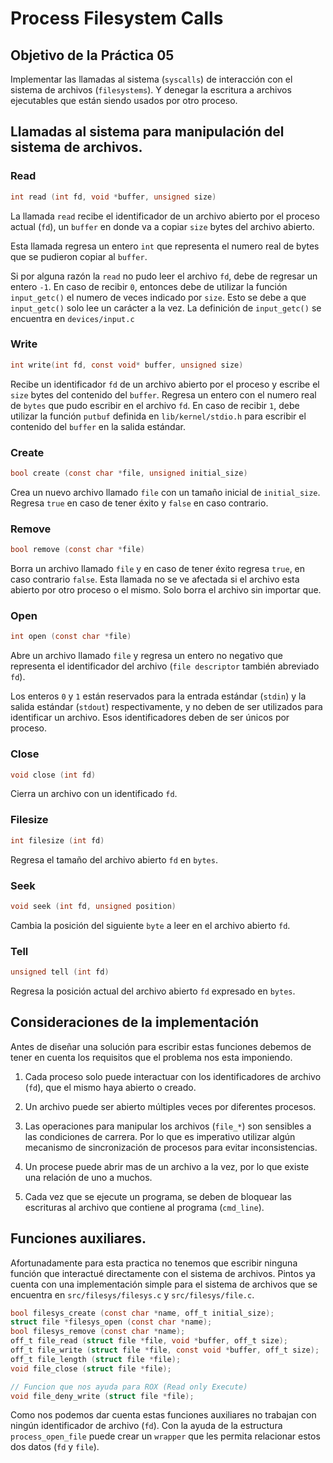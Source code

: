* Process Filesystem Calls
** Objetivo de la Práctica 05
Implementar las llamadas al sistema (~syscalls~) de interacción con el sistema de archivos (~filesystems~). Y denegar la escritura a archivos ejecutables que están siendo usados por otro proceso.

** Llamadas al sistema para manipulación del sistema de archivos.
*** Read

#+begin_src c
  int read (int fd, void *buffer, unsigned size)
#+end_src

La llamada ~read~ recibe el identificador de un archivo abierto por el proceso actual (~fd~), un ~buffer~ en donde va a copiar ~size~ bytes del archivo abierto.

Esta llamada regresa un entero ~int~ que representa el numero real de bytes que se pudieron copiar al ~buffer~.

Si por alguna razón la ~read~ no pudo leer el archivo ~fd~, debe de regresar un entero ~-1~. En caso de recibir ~0~, entonces debe de utilizar la función  ~input_getc()~ el numero de veces indicado por ~size~. Esto se debe a que ~input_getc()~ solo lee un carácter a la vez. La definición de ~input_getc()~ se encuentra en ~devices/input.c~


*** Write

#+begin_src c
  int write(int fd, const void* buffer, unsigned size)
#+end_src

Recibe un identificador ~fd~ de un archivo abierto por el proceso y escribe el ~size~ bytes del contenido del ~buffer~. Regresa un entero con el numero real de ~bytes~ que pudo escribir en el archivo ~fd~. En caso de recibir ~1~, debe utilizar la función ~putbuf~ definida en ~lib/kernel/stdio.h~ para escribir el contenido del ~buffer~ en la salida estándar.

*** Create

#+begin_src c
  bool create (const char *file, unsigned initial_size)
#+end_src

Crea un nuevo archivo llamado ~file~ con un tamaño inicial de ~initial_size~. Regresa ~true~ en caso de tener éxito y ~false~ en caso contrario.

*** Remove

#+begin_src c
  bool remove (const char *file)
#+end_src

Borra un archivo llamado ~file~ y en caso de tener éxito regresa ~true~, en caso contrario ~false~.
Esta llamada no se ve afectada si el archivo esta abierto por otro proceso o el mismo. Solo borra el archivo sin importar que.

*** Open

#+begin_src c
  int open (const char *file)
#+end_src

Abre un archivo llamado ~file~ y regresa un entero no negativo que representa el identificador del archivo (~file descriptor~ también abreviado ~fd~).

Los enteros ~0~ y ~1~ están reservados para la entrada estándar (~stdin~) y la salida estándar (~stdout~) respectivamente, y no deben de ser utilizados para identificar un archivo.
Esos identificadores deben de ser únicos por proceso.

*** Close

#+begin_src c
  void close (int fd)
#+end_src

Cierra un archivo con un identificado ~fd~.

*** Filesize

#+begin_src c
  int filesize (int fd)
#+end_src

Regresa el tamaño del archivo abierto ~fd~ en ~bytes~.

*** Seek

#+begin_src c
  void seek (int fd, unsigned position)
#+end_src

Cambia la posición del siguiente ~byte~ a leer en el archivo abierto ~fd~.

*** Tell

#+begin_src c
  unsigned tell (int fd) 
#+end_src

Regresa la posición actual del archivo abierto ~fd~ expresado en ~bytes~.


** Consideraciones de la implementación

Antes de diseñar una solución para escribir estas funciones debemos de tener en cuenta los requisitos que el problema nos esta imponiendo.

1. Cada proceso solo puede interactuar con los identificadores de archivo (~fd~), que el mismo haya abierto o creado.

2. Un archivo puede ser abierto múltiples veces por diferentes procesos.

3. Las operaciones para manipular los archivos  (~file_*~) son sensibles a las condiciones de carrera. Por lo que es imperativo utilizar algún mecanismo de sincronización de procesos para evitar inconsistencias.

4. Un procese puede abrir mas de un archivo a la vez, por lo que existe una relación de uno a muchos.

5. Cada vez que se ejecute un programa, se deben de bloquear las escrituras al archivo que contiene al programa (~cmd_line~).

** Funciones auxiliares.

Afortunadamente para esta practica no tenemos que escribir ninguna función que interactué directamente con el sistema de archivos. Pintos ya cuenta con una implementación simple para el sistema de archivos que se encuentra en ~src/filesys/filesys.c~ y ~src/filesys/file.c~.

#+begin_src c
  bool filesys_create (const char *name, off_t initial_size);
  struct file *filesys_open (const char *name);
  bool filesys_remove (const char *name);
  off_t file_read (struct file *file, void *buffer, off_t size);
  off_t file_write (struct file *file, const void *buffer, off_t size);
  off_t file_length (struct file *file);
  void file_close (struct file *file);

  // Funcion que nos ayuda para ROX (Read only Execute)
  void file_deny_write (struct file *file);
#+end_src

Como nos podemos dar cuenta estas funciones auxiliares no trabajan con ningún identificador de archivo (~fd~).
Con la ayuda de la estructura ~process_open_file~ puede crear un ~wrapper~ que les permita relacionar estos dos datos (~fd~ y ~file~).
